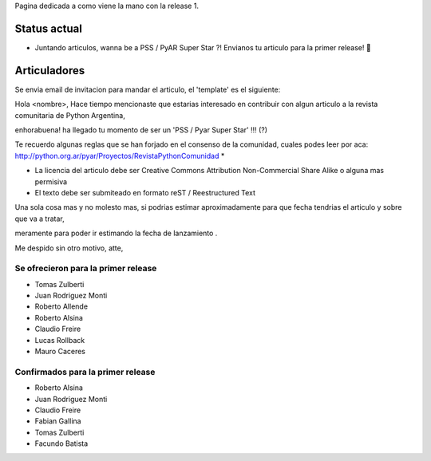 .. title: Release 1


Pagina dedicada a como viene la mano con la release 1.

Status actual
-------------

* Juntando articulos, wanna be a PSS / PyAR Super Star ?! Envianos tu articulo para la primer release! 🤣

Articuladores
-------------

Se envia email de invitacion para mandar el articulo, el 'template' es el siguiente:

Hola <nombre>, Hace tiempo mencionaste que estarias interesado en contribuir con algun articulo a la revista  comunitaria de Python Argentina,

enhorabuena! ha llegado tu momento de ser un 'PSS / Pyar Super Star' !!! (?)

Te recuerdo algunas reglas que se han forjado en el consenso de la comunidad, cuales podes leer por aca: http://python.org.ar/pyar/Proyectos/RevistaPythonComunidad *

* La licencia del articulo debe ser Creative Commons Attribution Non-Commercial Share Alike o alguna mas permisiva

* El texto debe ser submiteado en formato reST / Reestructured Text

Una sola cosa mas y no molesto mas, si podrias estimar aproximadamente para que fecha tendrias  el articulo y sobre que va a tratar,

meramente para poder ir estimando la fecha de lanzamiento .

Me despido sin otro motivo, atte,

Se ofrecieron para la primer release
::::::::::::::::::::::::::::::::::::

* Tomas Zulberti

* Juan Rodriguez Monti

* Roberto Allende

* Roberto Alsina

* Claudio Freire

* Lucas Rollback

* Mauro Caceres

Confirmados para la primer release
::::::::::::::::::::::::::::::::::

* Roberto Alsina

* Juan Rodriguez Monti

* Claudio Freire

* Fabian Gallina

* Tomas Zulberti

* Facundo Batista

